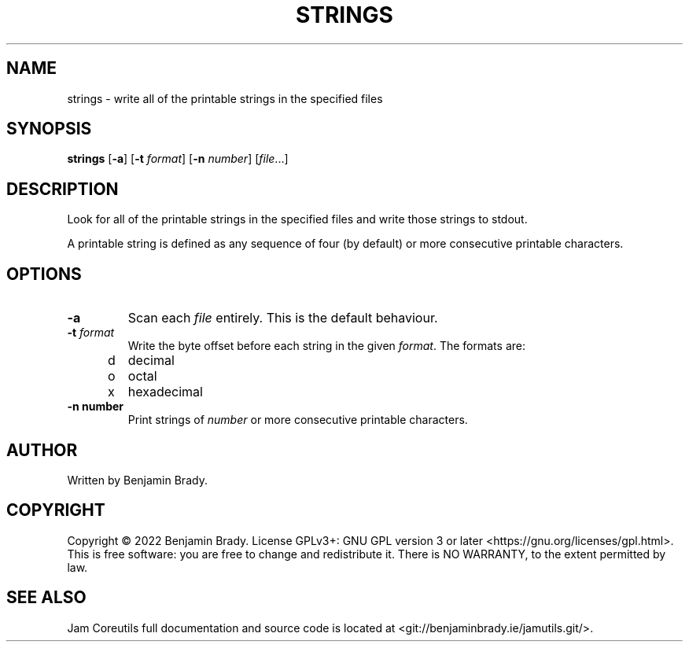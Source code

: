 .TH STRINGS 1 strings
.SH NAME
strings \- write all of the printable strings in the specified files
.SH SYNOPSIS
.B strings
.RB [ \-a ]
.RB [ \-t
.IR format ]
.RB [ \-n
.IR number ]
.RI [ file ...]
.SH DESCRIPTION
Look for all of the printable strings in the specified files and write those
strings to stdout.

A printable string is defined as any sequence of four (by default) or more
consecutive printable characters.
.SH OPTIONS
.TP
.B \-a
Scan each 
.I file
entirely. This is the default behaviour.
.TP
.BI \-t " format
Write the byte offset before each string in the given
.IR format .
The formats are:
.TP
\td
decimal
.TP
\to
octal
.TP
\tx
hexadecimal
.TP
.B \-n " number
Print strings of
.I number
or more consecutive printable characters.
.SH AUTHOR
Written by Benjamin Brady.
.SH COPYRIGHT
Copyright \(co 2022 Benjamin Brady. License GPLv3+: GNU GPL version 3 or later
<https://gnu.org/licenses/gpl.html>. This is free software: you are free to
change and redistribute it. There is NO WARRANTY, to the extent permitted by
law.
.SH SEE ALSO
Jam Coreutils full documentation and source code is located at
<git://benjaminbrady.ie/jamutils.git/>.
